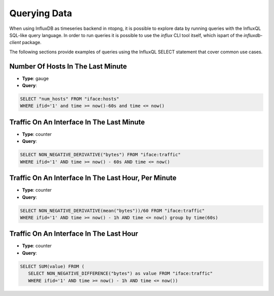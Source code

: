 Querying Data
#############

When using InfluxDB as timeseries backend in ntopng, it is possible to explore 
data by running queries with the InfluxQL SQL-like query language. In order to 
run queries it is possible to use the *influx* CLI tool itself, which ispart of 
the *influxdb-client* package.

The following sections provide examples of queries using the InfluxQL SELECT 
statement that cover common use cases.

Number Of Hosts In The Last Minute
==================================

- **Type**: gauge 
- **Query**:

.. code:: sql

   SELECT "num_hosts" FROM "iface:hosts" 
   WHERE ifid='1' and time >= now()-60s and time <= now()


Traffic On An Interface In The Last Minute
==========================================

- **Type**: counter
- **Query**:

.. code:: sql

   SELECT NON_NEGATIVE_DERIVATIVE("bytes") FROM "iface:traffic" 
   WHERE ifid='1' AND time >= now() - 60s AND time <= now()

Traffic On An Interface In The Last Hour, Per Minute
====================================================

- **Type**: counter
- **Query**:

.. code:: sql

   SELECT NON_NEGATIVE_DERIVATIVE(mean("bytes"))/60 FROM "iface:traffic" 
   WHERE ifid='1' AND time >= now() - 1h AND time <= now() group by time(60s)

Traffic On An Interface In The Last Hour
========================================

- **Type**: counter
- **Query**:

.. code:: sql

   SELECT SUM(value) FROM (
      SELECT NON_NEGATIVE_DIFFERENCE("bytes") as value FROM "iface:traffic" 
      WHERE ifid='1' AND time >= now() - 1h AND time <= now())

